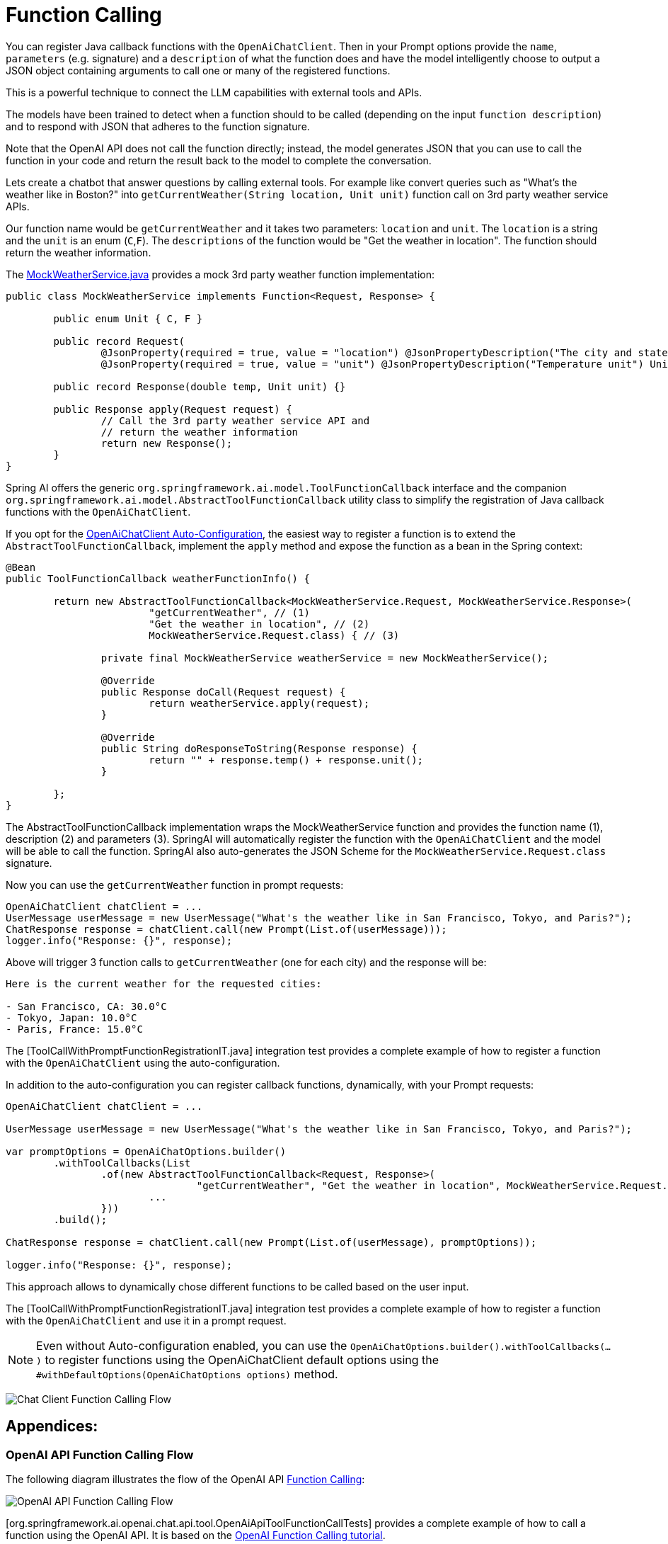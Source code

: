 = Function Calling

You can register Java callback functions with the `OpenAiChatClient`. Then in your Prompt options provide the `name`, `parameters` (e.g. signature) and a `description` of what the function does and have the model intelligently choose to output a JSON object containing arguments to call one or many of the registered functions.

This is a powerful technique to connect the LLM capabilities with external tools and APIs.

The models have been trained to detect when a function should to be called (depending on the input `function description`) and to respond with JSON that adheres to the function signature.

Note that the OpenAI API does not call the function directly; instead, the model generates JSON that you can use to call the function in your code and return the result back to the model to complete the conversation.

Lets create a chatbot that answer questions by calling external tools.
For example like convert queries such as "What’s the weather like in Boston?" into `getCurrentWeather(String location, Unit unit)` function call on 3rd party weather service APIs.

Our function name would be `getCurrentWeather` and it takes two parameters: `location` and `unit`. The `location` is a string and the `unit` is an enum (`C`,`F`).
The `descriptions` of the function would be "Get the weather in location".
The function should return the weather information.

The link:../../../models/spring-ai-openai/src/test/java/org/springframework/ai/openai/chat/api/tool/MockWeatherService.java[MockWeatherService.java] provides a mock 3rd party weather function implementation:

[source,java]
----
public class MockWeatherService implements Function<Request, Response> {

	public enum Unit { C, F }

	public record Request(
		@JsonProperty(required = true, value = "location") @JsonPropertyDescription("The city and state e.g. San Francisco, CA") String location,
		@JsonProperty(required = true, value = "unit") @JsonPropertyDescription("Temperature unit") Unit unit) {}

	public record Response(double temp, Unit unit) {}

	public Response apply(Request request) {
		// Call the 3rd party weather service API and
		// return the weather information
		return new Response();
	}
}
----

Spring AI offers the generic `org.springframework.ai.model.ToolFunctionCallback` interface and the companion `org.springframework.ai.model.AbstractToolFunctionCallback` utility class to simplify the registration of Java callback functions with the `OpenAiChatClient`.

If you opt for the link:../openai-chat.html#_openaichatclient_auto_configuration[OpenAiChatClient Auto-Configuration], the easiest way to register a function is to extend the `AbstractToolFunctionCallback`, implement the `apply` method and expose the function as a bean in the Spring context:

[source,java,linenums]
----
@Bean
public ToolFunctionCallback weatherFunctionInfo() {

	return new AbstractToolFunctionCallback<MockWeatherService.Request, MockWeatherService.Response>(
			"getCurrentWeather", // (1)
			"Get the weather in location", // (2)
			MockWeatherService.Request.class) { // (3)

		private final MockWeatherService weatherService = new MockWeatherService();

		@Override
		public Response doCall(Request request) {
			return weatherService.apply(request);
		}

		@Override
		public String doResponseToString(Response response) {
			return "" + response.temp() + response.unit();
		}

	};
}
----

The AbstractToolFunctionCallback implementation wraps the MockWeatherService function and provides the function name (1), description (2) and parameters (3).
SpringAI will automatically register the function with the `OpenAiChatClient` and the model will be able to call the function.
SpringAI also auto-generates the JSON Scheme for the `MockWeatherService.Request.class` signature.

Now you can use the `getCurrentWeather` function in prompt requests:

[source,java,linenums]
----
OpenAiChatClient chatClient = ...
UserMessage userMessage = new UserMessage("What's the weather like in San Francisco, Tokyo, and Paris?");
ChatResponse response = chatClient.call(new Prompt(List.of(userMessage)));
logger.info("Response: {}", response);
----

Above will trigger 3 function calls to `getCurrentWeather` (one for each city) and the response will be:

----
Here is the current weather for the requested cities:

- San Francisco, CA: 30.0°C
- Tokyo, Japan: 10.0°C
- Paris, France: 15.0°C
----

The [ToolCallWithPromptFunctionRegistrationIT.java] integration test provides a complete example of how to register a function with the `OpenAiChatClient` using the auto-configuration.

In addition to the auto-configuration you can register callback functions, dynamically, with your Prompt requests:

[source,java]
----
OpenAiChatClient chatClient = ...

UserMessage userMessage = new UserMessage("What's the weather like in San Francisco, Tokyo, and Paris?");

var promptOptions = OpenAiChatOptions.builder()
	.withToolCallbacks(List
		.of(new AbstractToolFunctionCallback<Request, Response>(
				"getCurrentWeather", "Get the weather in location", MockWeatherService.Request.class) {
			...
		}))
	.build();

ChatResponse response = chatClient.call(new Prompt(List.of(userMessage), promptOptions));

logger.info("Response: {}", response);
----

This approach allows to dynamically chose different functions to be called based on the user input.

The [ToolCallWithPromptFunctionRegistrationIT.java] integration test provides a complete example of how to register a function with the `OpenAiChatClient` and use it in a prompt request.

NOTE: Even without Auto-configuration enabled, you can use the `OpenAiChatOptions.builder().withToolCallbacks(...)` to register functions using the OpenAiChatClient default options using the `#withDefaultOptions(OpenAiChatOptions options)` method.

image:openai-chatclient-function-call.png[Chat Client Function Calling Flow]

== Appendices:

=== OpenAI API Function Calling Flow

The following diagram illustrates the flow of the OpenAI API https://platform.openai.com/docs/guides/function-calling[Function Calling]:

image:openai-function-calling-flow.png[OpenAI API Function Calling Flow]

[org.springframework.ai.openai.chat.api.tool.OpenAiApiToolFunctionCallTests] provides a complete example of how to call a function using the OpenAI API.
It is based on the https://platform.openai.com/docs/guides/function-calling/parallel-function-calling[OpenAI Function Calling tutorial].
